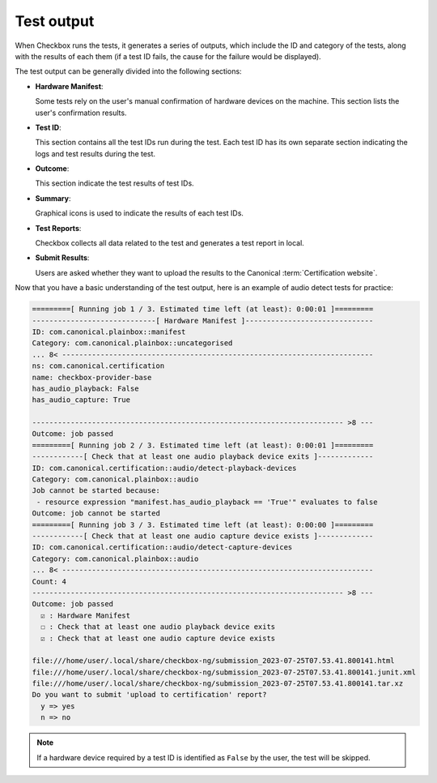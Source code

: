 .. _test_output:

============================
Test output
============================

When Checkbox runs the tests, it generates a series of outputs, which include the ID and category of the tests, along with the results of each them (if a test ID fails, the cause for the failure would be displayed). 

The test output can be generally divided into the following sections:

- **Hardware Manifest**:
  
  Some tests rely on the user's manual confirmation of hardware devices on the machine. This section lists the user's confirmation results.

- **Test ID**:
  
  This section contains all the test IDs run during the test. Each test ID has its own separate section indicating the logs and test results during the test.

- **Outcome**:
  
  This section indicate the test results of test IDs.
  
- **Summary**:

  Graphical icons is used to indicate the results of each test IDs.

- **Test Reports**:
  
  Checkbox collects all data related to the test and generates a test report in local.

- **Submit Results**:
  
  Users are asked whether they want to upload the results to the Canonical :term:`Certification website`.
  

Now that you have a basic understanding of the test output, here is an example of audio detect tests for practice:

.. code-block:: none

    =========[ Running job 1 / 3. Estimated time left (at least): 0:00:01 ]=========
    -----------------------------[ Hardware Manifest ]------------------------------
    ID: com.canonical.plainbox::manifest
    Category: com.canonical.plainbox::uncategorised
    ... 8< -------------------------------------------------------------------------
    ns: com.canonical.certification
    name: checkbox-provider-base
    has_audio_playback: False
    has_audio_capture: True
    
    ------------------------------------------------------------------------- >8 ---
    Outcome: job passed
    =========[ Running job 2 / 3. Estimated time left (at least): 0:00:01 ]=========
    ------------[ Check that at least one audio playback device exits ]-------------
    ID: com.canonical.certification::audio/detect-playback-devices
    Category: com.canonical.plainbox::audio
    Job cannot be started because:
     - resource expression "manifest.has_audio_playback == 'True'" evaluates to false
    Outcome: job cannot be started
    =========[ Running job 3 / 3. Estimated time left (at least): 0:00:00 ]=========
    ------------[ Check that at least one audio capture device exists ]-------------
    ID: com.canonical.certification::audio/detect-capture-devices
    Category: com.canonical.plainbox::audio
    ... 8< -------------------------------------------------------------------------
    Count: 4
    ------------------------------------------------------------------------- >8 ---
    Outcome: job passed
      ☑ : Hardware Manifest
      ☐ : Check that at least one audio playback device exits
      ☑ : Check that at least one audio capture device exists

    file:///home/user/.local/share/checkbox-ng/submission_2023-07-25T07.53.41.800141.html
    file:///home/user/.local/share/checkbox-ng/submission_2023-07-25T07.53.41.800141.junit.xml
    file:///home/user/.local/share/checkbox-ng/submission_2023-07-25T07.53.41.800141.tar.xz
    Do you want to submit 'upload to certification' report?
      y => yes
      n => no

.. note::

    If a hardware device required by a test ID is identified as ``False`` by the user, the test will be skipped.
